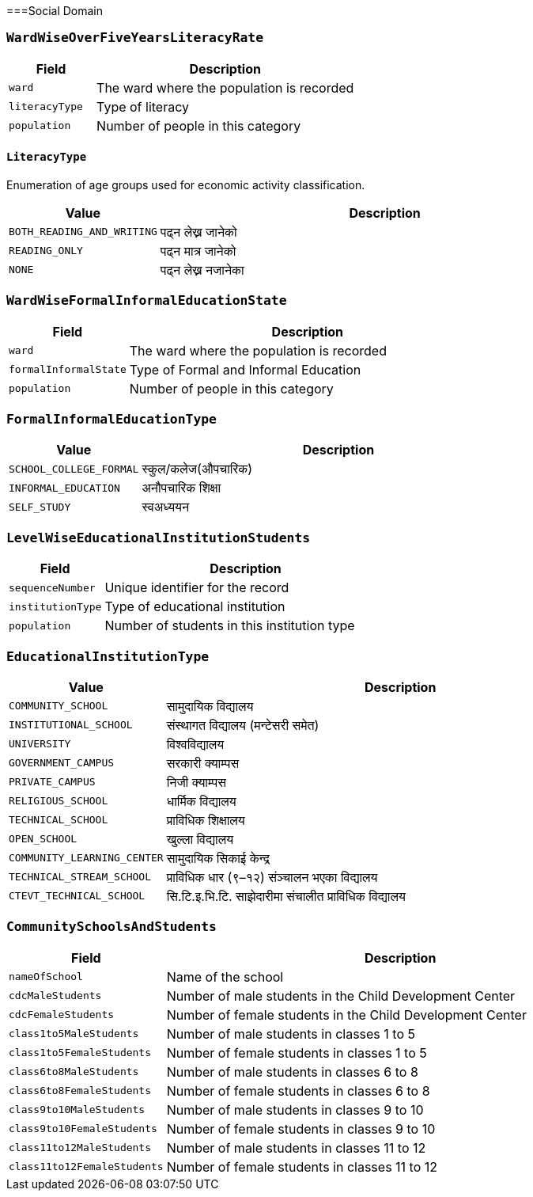 ===Social Domain

=== `WardWiseOverFiveYearsLiteracyRate`

[cols="1,3", options="header"]
|===
| Field        | Description
| `ward`       | The ward where the population is recorded
| `literacyType`   | Type of literacy
| `population` | Number of people in this category
|===

==== `LiteracyType`
Enumeration of age groups used for economic activity classification.

[cols="1,3", options="header"]
|===
| Value         | Description
| `BOTH_READING_AND_WRITING` | पढ्न लेख्न जानेको
| `READING_ONLY` | पढ्न मात्र जानेको
| `NONE` | पढ्न लेख्न नजानेका
|===

=== `WardWiseFormalInformalEducationState`

[cols="1,3", options="header"]
|===
| Field        | Description
| `ward`       | The ward where the population is recorded
| `formalInformalState`   | Type of Formal and Informal Education
| `population` | Number of people in this category
|===

=== `FormalInformalEducationType`
[cols="1,3", options="header"]
|===
| Value         | Description
| `SCHOOL_COLLEGE_FORMAL` | स्कुल/कलेज(औपचारिक)
| `INFORMAL_EDUCATION` | अनौपचारिक शिक्षा
| `SELF_STUDY` | स्वअध्ययन
|===

=== `LevelWiseEducationalInstitutionStudents`

[cols="1,3", options="header"]
|===
| Field        | Description
| `sequenceNumber`    | Unique identifier for the record
| `institutionType`   | Type of educational institution
| `population`        | Number of students in this institution type
|===

=== `EducationalInstitutionType`
[cols="1,3", options="header"]
|===
| Value         | Description
| `COMMUNITY_SCHOOL` | सामुदायिक विद्यालय
| `INSTITUTIONAL_SCHOOL` | संस्थागत विद्यालय (मन्टेसरी समेत)
| `UNIVERSITY` | विश्वविद्यालय
| `GOVERNMENT_CAMPUS` | सरकारी क्याम्पस
| `PRIVATE_CAMPUS` | निजी क्याम्पस
| `RELIGIOUS_SCHOOL` | धार्मिक विद्यालय
| `TECHNICAL_SCHOOL` | प्राविधिक शिक्षालय
| `OPEN_SCHOOL` | खुल्ला विद्यालय
| `COMMUNITY_LEARNING_CENTER` | सामुदायिक सिकाई केन्द्र
| `TECHNICAL_STREAM_SCHOOL` | प्राविधिक धार (९–१२) संञ्चालन भएका विद्यालय
| `CTEVT_TECHNICAL_SCHOOL` | सि.टि.इ.भि.टि. साझेदारीमा संचालीत प्राविधिक विद्यालय
|===

=== `CommunitySchoolsAndStudents`

[cols="1,3", options="header"]
|===
| Field        | Description
| `nameOfSchool`    | Name of the school
| `cdcMaleStudents`   | Number of male students in the Child Development Center
| `cdcFemaleStudents`        | Number of female students in the Child Development Center
| `class1to5MaleStudents`| Number of male students in classes 1 to 5
| `class1to5FemaleStudents`| Number of female students in classes 1 to 5
| `class6to8MaleStudents`| Number of male students in classes 6 to 8
| `class6to8FemaleStudents`| Number of female students in classes 6 to 8
| `class9to10MaleStudents`| Number of male students in classes 9 to 10
| `class9to10FemaleStudents`| Number of female students in classes 9 to 10
| `class11to12MaleStudents`| Number of male students in classes 11 to 12
| `class11to12FemaleStudents`| Number of female students in classes 11 to 12
|===


